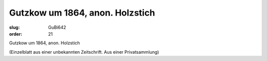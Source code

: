 Gutzkow um 1864, anon. Holzstich
================================

:slug: GuBi642
:order: 21

Gutzkow um 1864, anon. Holzstich

.. class:: source

  (Einzelblatt aus einer unbekannten Zeitschrift. Aus einer Privatsammlung)
